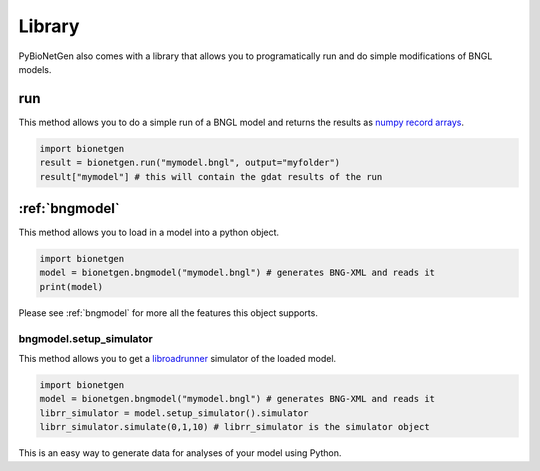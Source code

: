 .. _library:

#######
Library
#######

PyBioNetGen also comes with a library that allows you to programatically run and do simple 
modifications of BNGL models. 

run
===

This method allows you to do a simple run of a BNGL model and returns the results as 
`numpy record arrays <https://numpy.org/doc/stable/reference/generated/numpy.recarray.html>`_.

.. code-block:: python

   import bionetgen
   result = bionetgen.run("mymodel.bngl", output="myfolder")
   result["mymodel"] # this will contain the gdat results of the run

:ref:`bngmodel`
===============

This method allows you to load in a model into a python object. 

.. code-block:: python

   import bionetgen
   model = bionetgen.bngmodel("mymodel.bngl") # generates BNG-XML and reads it
   print(model)

Please see :ref:`bngmodel` for more all the features this object supports.

bngmodel.setup_simulator
------------------------

This method allows you to get a `libroadrunner <http://libroadrunner.org/>`_ simulator 
of the loaded model. 

.. code-block:: python

   import bionetgen
   model = bionetgen.bngmodel("mymodel.bngl") # generates BNG-XML and reads it
   librr_simulator = model.setup_simulator().simulator
   librr_simulator.simulate(0,1,10) # librr_simulator is the simulator object 

This is an easy way to generate data for analyses of your model using Python.